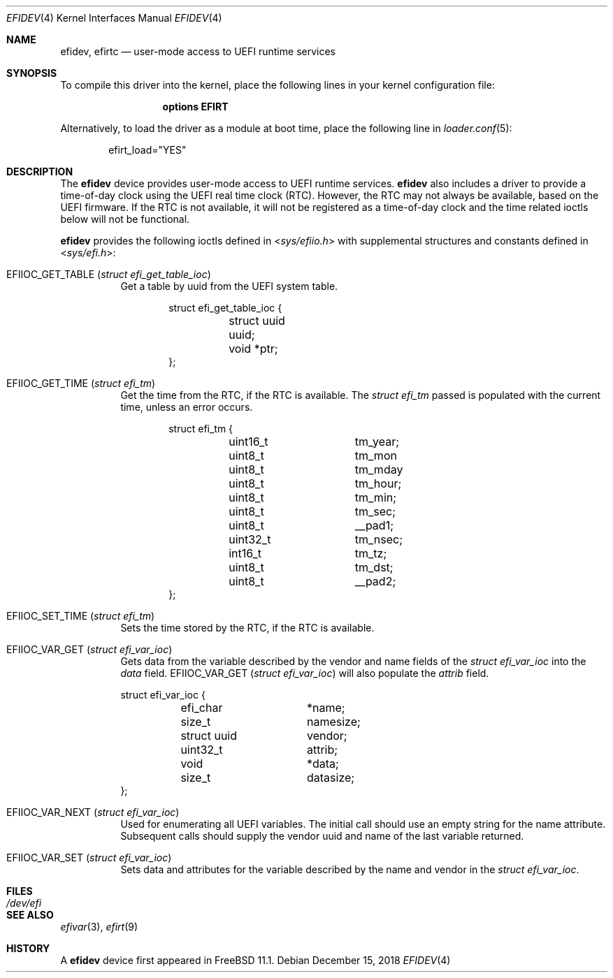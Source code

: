 .\"-
.\" SPDX-License-Identifier: BSD-2-Clause-FreeBSD
.\"
.\" Copyright (c) 2018 Kyle Evans <kevans@FreeBSD.org>
.\"
.\" Redistribution and use in source and binary forms, with or without
.\" modification, are permitted provided that the following conditions
.\" are met:
.\" 1. Redistributions of source code must retain the above copyright
.\"    notice, this list of conditions and the following disclaimer.
.\" 2. Redistributions in binary form must reproduce the above copyright
.\"    notice, this list of conditions and the following disclaimer in the
.\"    documentation and/or other materials provided with the distribution.
.\"
.\" THIS SOFTWARE IS PROVIDED BY THE AUTHOR AND CONTRIBUTORS ``AS IS'' AND
.\" ANY EXPRESS OR IMPLIED WARRANTIES, INCLUDING, BUT NOT LIMITED TO, THE
.\" IMPLIED WARRANTIES OF MERCHANTABILITY AND FITNESS FOR A PARTICULAR PURPOSE
.\" ARE DISCLAIMED.  IN NO EVENT SHALL THE AUTHOR OR CONTRIBUTORS BE LIABLE
.\" FOR ANY DIRECT, INDIRECT, INCIDENTAL, SPECIAL, EXEMPLARY, OR CONSEQUENTIAL
.\" DAMAGES (INCLUDING, BUT NOT LIMITED TO, PROCUREMENT OF SUBSTITUTE GOODS
.\" OR SERVICES; LOSS OF USE, DATA, OR PROFITS; OR BUSINESS INTERRUPTION)
.\" HOWEVER CAUSED AND ON ANY THEORY OF LIABILITY, WHETHER IN CONTRACT, STRICT
.\" LIABILITY, OR TORT (INCLUDING NEGLIGENCE OR OTHERWISE) ARISING IN ANY WAY
.\" OUT OF THE USE OF THIS SOFTWARE, EVEN IF ADVISED OF THE POSSIBILITY OF
.\" SUCH DAMAGE.
.\"
.\" $FreeBSD: head/share/man/man4/efidev.4 338121 2018-08-20 22:16:15Z 0mp $
.\"
.Dd December 15, 2018
.Dt EFIDEV 4
.Os
.Sh NAME
.Nm efidev ,
.Nm efirtc
.Nd user-mode access to UEFI runtime services
.Sh SYNOPSIS
To compile this driver into the kernel, place the following lines in your
kernel configuration file:
.Bd -ragged -offset -indent
.Cd "options EFIRT"
.Ed
.Pp
Alternatively, to load the driver as a module at boot time, place the following
line in
.Xr loader.conf 5 :
.Bd -literal -offset indent
efirt_load="YES"
.Ed
.\".Pp
.\"The driver may be disabled by setting the
.\".Xr loader 8
.\"tunable
.\".Va efi.rt.disabled
.\"to
.\".Dq Li 1 .
.Sh DESCRIPTION
The
.Nm
device provides user-mode access to UEFI runtime services.
.Nm
also includes a driver to provide a time-of-day clock using the UEFI
real time clock (RTC).
However, the RTC may not always be available, based on the UEFI firmware.
If the RTC is not available, it will not be registered as a time-of-day clock
and the time related ioctls below will not be functional.
.Pp
.Nm
provides the following ioctls defined in
.In sys/efiio.h
with supplemental structures and constants defined in
.In sys/efi.h :
.Bl -tag -width indent
.It Dv EFIIOC_GET_TABLE Pq Vt "struct efi_get_table_ioc"
Get a table by uuid from the UEFI system table.
.Bd -literal -offset indent
struct efi_get_table_ioc {
	struct uuid uuid;
	void *ptr;
};
.Ed
.It Dv EFIIOC_GET_TIME Pq Vt "struct efi_tm"
Get the time from the RTC, if the RTC is available.
The
.Vt struct efi_tm
passed is populated with the current time, unless an error occurs.
.Bd -literal -offset indent
struct efi_tm {
	uint16_t	tm_year;
	uint8_t		tm_mon
	uint8_t		tm_mday
	uint8_t		tm_hour;
	uint8_t		tm_min;
	uint8_t		tm_sec;
	uint8_t		 __pad1;
	uint32_t	tm_nsec;
	int16_t		tm_tz;
	uint8_t		tm_dst;
	uint8_t		__pad2;
};
.Ed
.It Dv EFIIOC_SET_TIME Pq Vt "struct efi_tm"
Sets the time stored by the RTC, if the RTC is available.
.It Dv EFIIOC_VAR_GET Pq Vt "struct efi_var_ioc"
Gets data from the variable described by the vendor and name fields of the
.Vt struct efi_var_ioc
into the
.Fa data
field.
.Dv EFIIOC_VAR_GET Pq Vt "struct efi_var_ioc"
will also populate the
.Fa attrib
field.
.Bd -literal
struct efi_var_ioc {
	efi_char	*name;
	size_t		 namesize;
	struct uuid	 vendor;
	uint32_t	 attrib;
	void		*data;
	size_t		 datasize;
};
.Ed
.It Dv EFIIOC_VAR_NEXT Pq Vt "struct efi_var_ioc"
Used for enumerating all UEFI variables.
The initial call should use an empty string for the name attribute.
Subsequent calls should supply the vendor uuid and name of the last variable
returned.
.It Dv EFIIOC_VAR_SET Pq Vt "struct efi_var_ioc"
Sets data and attributes for the variable described by the name and vendor in
the
.Vt struct efi_var_ioc .
.El
.Sh FILES
.Bl -tag -width /dev/efi
.It Pa /dev/efi
.El
.Sh SEE ALSO
.Xr efivar 3 ,
.Xr efirt 9
.Sh HISTORY
A
.Nm
device first appeared in
.Fx 11.1 .
.\".Sh BUGS
.\".Nm
.\"is currently only available on amd64 and arm64.
